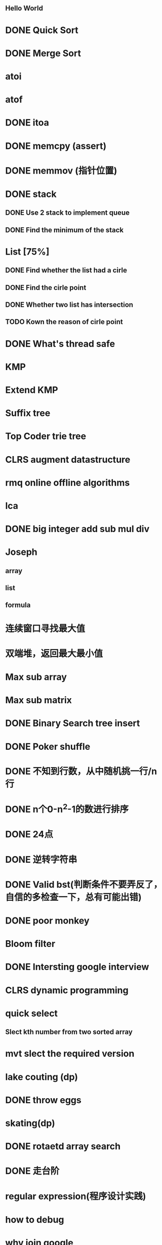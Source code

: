 ** Hello World


* DONE Quick Sort
* DONE Merge Sort
* atoi
* atof
* DONE itoa
* DONE memcpy (assert)
* DONE memmov (指针位置)
* DONE stack
** DONE Use 2 stack to implement queue
** DONE Find the minimum of the stack
* List [75%]
** DONE Find whether the list had a cirle
** DONE Find the cirle point
** DONE Whether two list has intersection
** TODO Kown the reason of cirle point
* DONE What's thread safe
* KMP
* Extend KMP
* Suffix tree
* Top Coder trie tree
* CLRS augment datastructure
* rmq online offline algorithms
* lca
* DONE big integer add sub mul div
* Joseph
** array
** list
** formula
* 连续窗口寻找最大值
* 双端堆，返回最大最小值
* Max sub array
* Max sub matrix
* DONE Binary Search tree insert
* DONE Poker shuffle
* DONE 不知到行数，从中随机挑一行/n行
* DONE n个0-n^2-1的数进行排序
* DONE 24点
* DONE 逆转字符串
* DONE Valid bst(判断条件不要弄反了，自信的多检查一下，总有可能出错)
* DONE poor monkey
* Bloom filter
* DONE Intersting google interview
* CLRS dynamic programming
* quick select
** Slect kth number from two sorted array
* mvt slect the required version
* lake couting (dp)
* DONE throw eggs
* skating(dp)
* DONE rotaetd array search
* DONE 走台阶
* regular expression(程序设计实践)
* how to debug
* why join google
* TODO Any other question?
* DONE Binary search
** DONE lowe rbound
** DONE uppper bound
* DONE Permulation
* DONE Combine
* DONE Power
* LRU Cache [%]
** Chrome lru cache
** leveldb lru cache
* DONE reverse sigle linked list
* DONE reverse double linked list
* DONE 二叉树的中位数
* Complex list copy
* DONE monkey move bananas
* DONE List
** DONE mid number of list
** DONE last k number of list
* DONE 找明星
* 《弄懂的算法变成题》
*  最长连续公共序列，最长连续字串
* stl的应用 [80%]
** DONE vector 2-d vector
** DONE string resize
** DONE string reserve
** DONE std::reverse
** TODO hashset
** TODO hashmap
** TODO list

* TODO pssh
* DONE fabric
* DONE 二进制中1的个数
* DONE 寻找水王
* DONE Phone number
* DONE max length of bst
